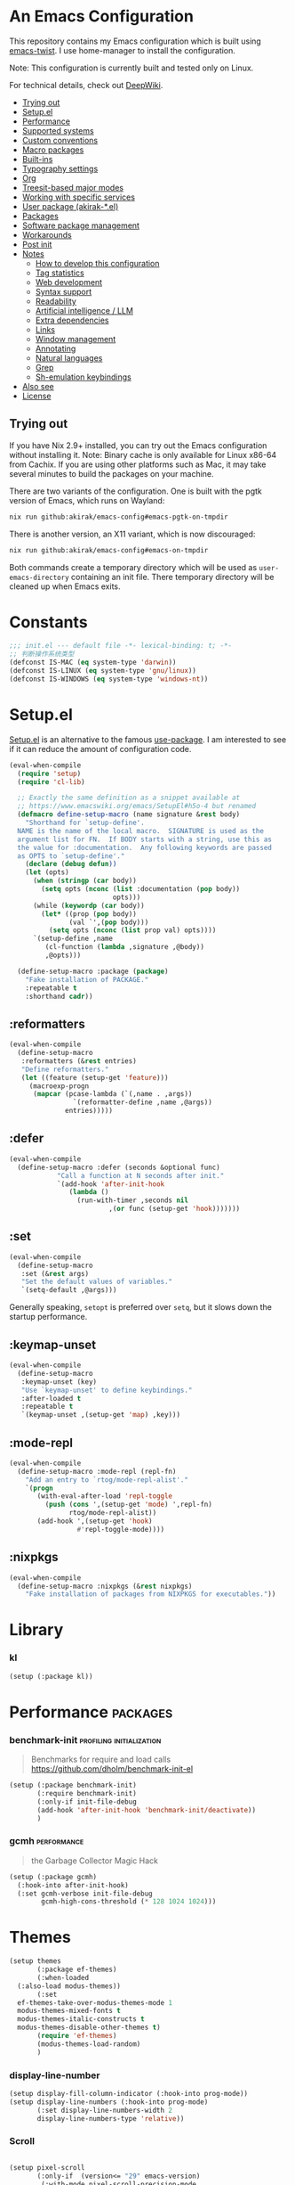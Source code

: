 # -*- org-id-link-to-org-use-id: nil; org-complete-tags-always-offer-all-agenda-tags: nil; eval: (org-make-toc-mode t) -*-
* An Emacs Configuration
:PROPERTIES:
:TOC:      :include descendants :depth 1
:END:

[[https://akirak.cachix.org][file:https://img.shields.io/badge/cachix-akirak-blue.svg]]

This repository contains my Emacs configuration which is built using [[https://github.com/akirak/emacs-twist][emacs-twist]].
I use home-manager to install the configuration.

Note: This configuration is currently built and tested only on Linux.

For technical details, check out [[https://deepwiki.com/akirak/emacs-config][DeepWiki]].

:CONTENTS:
- [[#trying-out][Trying out]]
- [[#setupel][Setup.el]]
- [[#performance][Performance]]
- [[#supported-systems][Supported systems]]
- [[#custom-conventions][Custom conventions]]
- [[#macro-packages][Macro packages]]
- [[#built-ins][Built-ins]]
- [[#typography-settings][Typography settings]]
- [[#org][Org]]
- [[#treesit-based-major-modes][Treesit-based major modes]]
- [[#working-with-specific-services][Working with specific services]]
- [[#user-package-akirak-el][User package (akirak-*.el)]]
- [[#packages][Packages]]
- [[#software-package-management][Software package management]]
- [[#workarounds][Workarounds]]
- [[#post-init][Post init]]
- [[#notes][Notes]]
  - [[#how-to-develop-this-configuration][How to develop this configuration]]
  - [[#tag-statistics][Tag statistics]]
  - [[#web-development][Web development]]
  - [[#syntax-support][Syntax support]]
  - [[#readability][Readability]]
  - [[#artificial-intelligence--llm][Artificial intelligence / LLM]]
  - [[#extra-dependencies][Extra dependencies]]
  - [[#links][Links]]
  - [[#window-management][Window management]]
  - [[#annotating][Annotating]]
  - [[#natural-languages][Natural languages]]
  - [[#grep][Grep]]
  - [[#sh-emulation-keybindings][Sh-emulation keybindings]]
- [[#also-see][Also see]]
- [[#license][License]]
:END:
** Trying out
:PROPERTIES:
:ID:       3cc635d1-7bad-4d28-946e-e204b04aafaa
:END:
If you have Nix 2.9+ installed, you can try out the Emacs configuration without installing it.
Note: Binary cache is only available for Linux x86-64 from Cachix. If you are using other platforms such as Mac, it may take several minutes to build the packages on your machine.

There are two variants of the configuration.
One is built with the pgtk version of Emacs, which runs on Wayland:

#+begin_src bash
   nix run github:akirak/emacs-config#emacs-pgtk-on-tmpdir
#+end_src

There is another version, an X11 variant, which is now discouraged:

#+begin_src bash
   nix run github:akirak/emacs-config#emacs-on-tmpdir
#+end_src

Both commands create a temporary directory which will be used as ~user-emacs-directory~ containing an init file.
There temporary directory will be cleaned up when Emacs exits.
* Constants
#+begin_src emacs-lisp
  ;;; init.el --- default file -*- lexical-binding: t; -*-
  ;; 判断操作系统类型
  (defconst IS-MAC (eq system-type 'darwin))
  (defconst IS-LINUX (eq system-type 'gnu/linux))
  (defconst IS-WINDOWS (eq system-type 'windows-nt))

#+end_src
* Setup.el
:PROPERTIES:
:SORTING_TYPE: a
:END:
[[https://git.sr.ht/~pkal/setup][Setup.el]] is an alternative to the famous [[https://github.com/jwiegley/use-package][use-package]].
I am interested to see if it can reduce the amount of configuration code.

#+begin_src emacs-lisp
  (eval-when-compile
    (require 'setup)
    (require 'cl-lib)

    ;; Exactly the same definition as a snippet available at
    ;; https://www.emacswiki.org/emacs/SetupEl#h5o-4 but renamed
    (defmacro define-setup-macro (name signature &rest body)
      "Shorthand for `setup-define'.
    NAME is the name of the local macro.  SIGNATURE is used as the
    argument list for FN.  If BODY starts with a string, use this as
    the value for :documentation.  Any following keywords are passed
    as OPTS to `setup-define'."
      (declare (debug defun))
      (let (opts)
        (when (stringp (car body))
          (setq opts (nconc (list :documentation (pop body))
                            opts)))
        (while (keywordp (car body))
          (let* ((prop (pop body))
                 (val `',(pop body)))
            (setq opts (nconc (list prop val) opts))))
        `(setup-define ,name
           (cl-function (lambda ,signature ,@body))
           ,@opts)))

    (define-setup-macro :package (package)
      "Fake installation of PACKAGE."
      :repeatable t
      :shorthand cadr))
#+end_src
** :reformatters
#+begin_src emacs-lisp
  (eval-when-compile
    (define-setup-macro
     :reformatters (&rest entries)
     "Define reformatters."
     (let ((feature (setup-get 'feature)))
       (macroexp-progn
        (mapcar (pcase-lambda (`(,name . ,args))
                  `(reformatter-define ,name ,@args))
                entries)))))
#+end_src
** :defer
#+begin_src emacs-lisp
  (eval-when-compile
    (define-setup-macro :defer (seconds &optional func)
  		      "Call a function at N seconds after init."
  		      `(add-hook 'after-init-hook
  				 (lambda ()
  				   (run-with-timer ,seconds nil
  						   ,(or func (setup-get 'hook)))))))
#+end_src
** :set

#+begin_src emacs-lisp
  (eval-when-compile
    (define-setup-macro
     :set (&rest args)
     "Set the default values of variables."
     `(setq-default ,@args)))
#+end_src

Generally speaking, ~setopt~ is preferred over ~setq~, but it slows down the startup performance.
** :keymap-unset
#+begin_src emacs-lisp
  (eval-when-compile
    (define-setup-macro
     :keymap-unset (key)
     "Use `keymap-unset' to define keybindings."
     :after-loaded t
     :repeatable t
     `(keymap-unset ,(setup-get 'map) ,key)))
#+end_src
** :mode-repl
#+begin_src emacs-lisp
  (eval-when-compile
    (define-setup-macro :mode-repl (repl-fn)
      "Add an entry to `rtog/mode-repl-alist'."
      `(progn
         (with-eval-after-load 'repl-toggle
           (push (cons ',(setup-get 'mode) ',repl-fn)
                 rtog/mode-repl-alist))
         (add-hook ',(setup-get 'hook)
                   #'repl-toggle-mode))))
#+end_src
** :nixpkgs
#+begin_src emacs-lisp
  (eval-when-compile
    (define-setup-macro :nixpkgs (&rest nixpkgs)
      "Fake installation of packages from NIXPKGS for executables."))
#+end_src
* Library
*** kl
#+begin_src emacs-lisp
  (setup (:package kl))
#+end_src
* Performance                                             :packages:
# Note: Some of these should be loaded as early as possible.
*** benchmark-init                            :profiling:initialization:
#+begin_quote
Benchmarks for require and load calls
[[https://github.com/dholm/benchmark-init-el]]
#+end_quote

#+begin_src emacs-lisp
  (setup (:package benchmark-init)
         (:require benchmark-init)
         (:only-if init-file-debug
  		 (add-hook 'after-init-hook 'benchmark-init/deactivate))
         )
#+end_src
*** gcmh                                               :performance:
#+begin_quote
the Garbage Collector Magic Hack
#+end_quote

#+begin_src emacs-lisp
  (setup (:package gcmh)
    (:hook-into after-init-hook)
    (:set gcmh-verbose init-file-debug
          gcmh-high-cons-threshold (* 128 1024 1024)))
#+end_src
* Themes
#+begin_src emacs-lisp
  (setup themes
         (:package ef-themes)
         (:when-loaded
  	(:also-load modus-themes))
         (:set
  	ef-themes-take-over-modus-themes-mode 1
  	modus-themes-mixed-fonts t
  	modus-themes-italic-constructs t
  	modus-themes-disable-other-themes t)
         (require 'ef-themes)
         (modus-themes-load-random)
         )
#+end_src
*** display-line-number
#+begin_src emacs-lisp
  (setup display-fill-column-indicator (:hook-into prog-mode))
  (setup display-line-numbers (:hook-into prog-mode)
         (:set display-line-numbers-width 2
  	     display-line-numbers-type 'relative))
#+end_src

*** Scroll
#+begin_src emacs-lisp

  (setup pixel-scroll
         (:only-if  (version<= "29" emacs-version)
  		  (:with-mode pixel-scroll-precision-mode
  			      ;; TODO: Find a better way to hook the minor mode
  			      (:hook-into find-file-hook
  					  help-mode-hook))))
#+end_src
*** Font
#+begin_src emacs-lisp
  ;; Main typeface
  (set-face-attribute 'default nil :family "M+1Code Nerd Font Propo" :height 160)

  ;; Proportionately spaced typeface
  (set-face-attribute 'variable-pitch nil :family "M+1Code Nerd Font Propo" :height 1.0)

  ;; Monospaced typeface
  (set-face-attribute 'fixed-pitch nil :family "M+1Code Nerd Font Propo" :height 1.0)

  ;; symbol fonts
  (set-fontset-font t 'symbol   (font-spec :family "Apple Symobols"     ))
  (set-fontset-font t 'symbol   (font-spec :family "Apple Color Emoji"  ))
  (set-fontset-font t 'symbol   (font-spec :family "Symbola"            ))
  (set-fontset-font t 'symbol   (font-spec :family "Noto Color Emoji"   ))
  (set-fontset-font t 'symbol   (font-spec :family "Liberation Mono"    ))
  (set-fontset-font t 'symbol   (font-spec :family "Noto Sans Symbols2" ))
  (set-fontset-font t 'symbol   (font-spec :family "Segoe UI Emoji"     ))
  (set-fontset-font t 'symbol   (font-spec :family "FreeSerif"          ))
  (set-fontset-font t 'symbol   (font-spec :family "Twitter Color Emoji"))
  ;; i18n 
  ;; East Asia: 你好, 早晨, こんにちは, 안녕하세요
  (set-fontset-font t 'han      (font-spec :family "TsangerJinKai05"   ))
  (set-fontset-font t 'kana      (font-spec :family "TsangerJinKai05"   ))
  (set-fontset-font t 'hangul      (font-spec :family "TsangerJinKai05"   ))
  (set-fontset-font t 'cjk-misc (font-spec :family "Noto Serif CJK SC" ))
  ;; Cyrillic: Привет, Здравствуйте, Здраво, Здравейте
  (set-fontset-font t 'cyrillic (font-spec :family "Noto Serif"         ))
#+end_src

**** Nerd-icons
#+begin_src emacs-lisp
  (setup nerd-icons
         (:package nerd-icons)
  )
#+end_src
*** Modeline and dashboard
#+begin_src emacs-lisp
  (setup dashboard
         (:package dashboard)
         (:set  dashboard-icon-type 'nerd-icons)
         (dashboard-setup-startup-hook)
         )

  (setup doom-modeline
         (:package doom-modeline)
         (:hook-into after-init-hook)
         (:hook size-indication-mode)
         (:hook column-number-mode)
         )
#+end_src
** Which-key
#+begin_src emacs-lisp
  (setup which-key
         (:package which-key)
         (:hook-into after-init-hook)
         (:set which-key-idle-delay 0.3)
         )
#+end_src
* Editor
** Meow
#+begin_src emacs-lisp
  (setup meow
         (:package meow)
         (:also-load kl-meow)
         (:also-load meow-tree-sitter)
         (:with-function meow-setup (:autoload-this))
         (meow-global-mode 1)
         (meow-setup)
         )
  (setup meow-tree-sitter
         (:package meow-tree-sitter)
         (:also-load treesit)
         (:when-loaded (meow-tree-sitter-register-defaults)))
#+end_src
** Treesit 
#+begin_src emacs-lisp
  (setup treesit
         (:only-if (fboundp 'treesit-available-p))
         (:also-load treesit-fold)
         )
  (setup treesit-fold
         (:only-if (fboundp 'treesit-available-p))
         (:package treesit-fold)
         )
#+end_src
** Editor-config
#+begin_src emacs-lisp
  (setup editorconfig)
#+end_src
** Fmt
#+begin_src emacs-lisp
  (setup (:package reformatter)
         (:reformatters
  	;; If you use prettier, you need to install its executable separately.
  	(prettier
  	 :program "prettier"
  	 :args (list (concat "--plugin-search-dir="
                               (expand-file-name
                                (locate-dominating-file default-directory "package.json")))
                       "--stdin-filepath" (buffer-file-name)))
  	(treefmt
  	 :program "treefmt"
  	 :args (list "--stdin" (buffer-file-name)))

  	(yamlfmt
  	 :program "yamlfmt"
  	 :args (list "-"))

  	(jq-format
  	 :program "jq"
  	 :args (list "."))

  	(biome-format
  	 :program
  	 (cond
  	  ((executable-find "bunx")
  	   "bunx"))
  	 :args (append (cond
  			((executable-find "bunx")
  			 nil))
                         (list "@biomejs/biome" "format" (buffer-file-name)
                               (concat "--stdin-file-path=" (buffer-file-name)))))))
#+end_src

#+begin_src emacs-lisp
  (setup (:package repl-toggle)
         (:set rtog/fullscreen t))
#+end_src
* Inputmethod
#+begin_src emacs-lisp
  (setup sis
         (:package sis)
         (:only-if (or IS-MAC IS-LINUX))
         (:set sis-ism-lazyman-config '(
  				     "com.apple.keylayout.UnicodeHexInput"
  				     "im.rime.inputmethod.Squirrel.Rime"
  				     )
  	     sis-global-cursor-color-mode t
  	     sis-global-respect-mode t
  	     sis-global-context-mode t
  	     sis-global-inline-mode t
  	     )
         (add-hook 'meow-insert-exit-hook #'sis-set-english)
         )

;;  (setup rime
;;         (:package rime)
;;         (:defer 1)
;;         (:set rime-user-data-dir (if IS-LINUX "~/.local/share/fcitx5/rime"
;;  				  "~/Library/Rime")
;;
;;  	     rime-show-candidate 'posframe
;;  	     rime-show-preedit 'inline
;;  	     default-input-method "rime"
;;  	     rime-inline-ascii-trigger 'shift-r
;;  	     rime-translate-keybindings '("C-f" "C-b" "C-n" "C-p" "C-g" "<left>" "<right>" "<up>" "<down>" "<prior>" "<next>" "<delete>"))
;;         )

#+end_src
* Env & shell
* Writing
** Org
#+begin_src emacs-lisp
  (setup org
         (:package org)
         (:set org-directory "~/org")
         (:with-feature org-agenda
  		      (:set
  		       ;; 时间前导0
  		       org-agenda-time-leading-zero t
  		       ;; 默认显示区间
  		       org-agenda-span 7
  		       ;; agenda view 默认从周一开始显示
  		       org-agenda-start-on-weekday 1)
  		      )
         )

  (setup org
         (:also-load org-download))
  
  (setup org-download
         (:package org-download)
         (:set   org-download-method 'directory
  	       org-download-image-dir "~/Library/Mobile Documents/com~apple~CloudDocs/Documents/org-attach"
  	       org-download-heading-lvl 'nil)
         )

  (setup org
         (:also-load org-modern))

  (setup org-modern
         (:package org-modern)
         (:hook-into org-mode-hook)
         (:set
  	;; Edit settings
  	org-auto-align-tags nil
  	org-tags-column 0
  	org-catch-invisible-edits 'show-and-error
  	org-special-ctrl-a/e t
  	org-insert-heading-respect-content t

  	;; Org styling, hide markup etc.
  	org-hide-emphasis-markers t
  	org-pretty-entities t
  	org-agenda-tags-column 0
  	org-ellipsis "…")
         (:when-loaded
  	(modify-all-frames-parameters
  	 '((right-divider-width . 40)
  	   (internal-border-width . 40)))
  	(dolist (face '(window-divider
  			window-divider-first-pixel
  			window-divider-last-pixel))
  	  (face-spec-reset-face face)
  	  (set-face-foreground face (face-attribute 'default :background)))
  	(set-face-background 'fringe (face-attribute 'default :background))
  	))
#+end_src
** Org-roam
#+begin_src emacs-lisp
  (setup org
         (:also-load org-roam))

  (setup org-roam
         (:package org-roam)
         (:set org-roam-directory (file-truename org-directory))
         (:when-loaded  (org-roam-db-autosync-mode)
  		      (setq org-id-link-to-org-use-id t)
  		      (setq org-roam-completion-everywhere t))
         )

  (setup org-roam
         (:also-load org-roam-ui))
  (setup org-roam-ui
         (:package org-roam-ui)
         (:when-loaded
  	(setq org-roam-ui-sync-theme t
                org-roam-ui-follow t
  	      org-roam-ui-update-on-save t
                org-roam-ui-open-on-start nil
  	      )
  	))

  (setup org-roam
         (:also-load org-roam-timestamps))
  (setup org-roam-timestamps
         (:package org-roam-timestamps)
         (:hook-into org-roam-mode-hook)
         (:set org-roam-timestamps-parent-file t))


  (setup org-roam
         (:also-load org-transclusion))
  (setup org-transclusion
         (:package org-transclusion)
         (:hook-into org-roam-mode-hook) )

  (setup org-roam
         (:also-load consult-org-roam))
  (setup consult-org-roam
         (:package consult-org-roam)
         (:set
  	;; Use `ripgrep' for searching with `consult-org-roam-search'
  	consult-org-roam-grep-func #'consult-ripgrep
  	;; Configure a custom narrow key for `consult-buffer'
  	consult-org-roam-buffer-narrow-key ?r
  	;; Display org-roam buffers right after non-org-roam buffers
  	;; in consult-buffer (and not down at the bottom)
  	consult-org-roam-buffer-after-buffers t
  	)
         (with-eval-after-load 'consult))
#+end_src
* Programming
** eglot
#+begin_src emacs-lisp
  (setup eglot
         (:package eglot)
         (:also-load consult-eglot)
         (:also-load consult-eglot-embark)
         (:also-load eglot-booster)
         (:set eglot-autoshutdown t)
         (defun eglot-setup-eldoc ()
  	 (setq-local eldoc-documentation-functions '(flymake-eldoc-function
  						     eglot-signature-eldoc-function
  						     eglot-hover-eldoc-function)))
         (:hook 'eglot-setup-eldoc)
         )

  (setup consult-eglot
         (:package consult-eglot)
         )

  (setup consult-eglot-embark
         (:package consult-eglot-embark)
         (with-eval-after-load 'eglot
  	 (with-eval-after-load 'embark
  	   (with-eval-after-load 'consult-eglot
  	     (require 'consult-eglot-embark))))

         (:when-loaded consult-eglot-embark-mode)
         )

  (setup eglot-booster
         (:package eglot-booster)
         (:set eglot-booster-io-only t)
         (:when-loaded (eglot-booster-mode))
         )
#+end_src
** Completion
*** Vertico, orderless and marginalia
#+begin_src emacs-lisp
  (setup orderless
         (:package orderless)
         (:set
  	completion-styles '(orderless basic)
  	completion-category-overrides '((file (styles partial-completion)))
  	completion-category-defaults nil ;; Disable defaults, use our settings
  	completion-pcm-leading-wildcard t
  	orderless-component-separator #'orderless-escapable-split-on-space
  	)
         )

  (setup vertico
         (:package vertico)
         (:also-load orderless)
         (:also-load marginalia)
         (:hook-into after-init-hook)
         (:set vertico-cycle t)
         )

  (setup marginalia
         (:package marginalia)
         (:also-load nerd-icons-completion)
         (:hook-into after-init-hook))


  (setup nerd-icons-completion
         (:package nerd-icons-completion)
         (:also-load nerd-icons)
         (:when-loaded
  	(add-hook 'marginalia-mode-hook #'nerd-icons-completion-marginalia-setup))
         )
#+end_src
*** Embark and consult
#+begin_src emacs-lisp
  (setup embark
         (:package embark))
  (setup consult
         (:package consult))
  (setup embark-consult
         (:package embark-consult)
         (with-eval-after-load 'consult
  	 (with-eval-after-load 'embark
  	   (require 'embark-consult)))
         (:with-mode embark-collect-mode
  		   (:hook consult-preview-at-point-mode))
         )
#+end_src
*** Corfu
#+begin_src emacs-lisp
  (setup corfu
         (:package corfu)
         (:with-mode global-corfu-mode
  		   (:hook-into after-init-hook))
         ;; load features
         (:also-load nerd-icons-corfu)
         (:with-feature corfu-popupinfo
  		      (:set corfu-popupinfo-delay '(0.5 . 1.0))
  		      (:hook-into corfu-mode-hook))
         (:with-feature corfu-history
  		      (:hook-into corfu-mode-hook)
  		      )
         (:set
  	corfu-auto t
  	corfu-atuo-refix 2
  	corfu-cycle t
  	corfu-preselect 'prompt
  	corfu-count 16
  	corfu-max-width 120
  	corfu-on-exact-match nil
  	corfu-quit-at-boundary     'separator
  	tab-always-indent 'complete))

  (setup nerd-icons-corfu
         (:package nerd-icons-corfu)
         (:also-load nerd-icons)
         )

  (setup cape
         (:package cape)
         (add-hook 'completion-at-point-functions #'cape-dabbrev)
         (add-hook 'completion-at-point-functions #'cape-file)
         (add-hook 'completion-at-point-functions #'cape-elisp-block)
         )
#+end_src
*** snippest

#+begin_src emacs-lisp

  (setup tempel
         (:package tempel)
         (:also-load tempel-collection)
         (:set tempel-trigger-prefix "<")


         ;; Setup completion at point
         (defun tempel-setup-capf ()
  	 ;; Add the Tempel Capf to `completion-at-point-functions'.
  	 ;; `tempel-expand' only triggers on exact matches. Alternatively use
  	 ;; `tempel-complete' if you want to see all matches, but then you
  	 ;; should also configure `tempel-trigger-prefix', such that Tempel
  	 ;; does not trigger too often when you don't expect it. NOTE: We add
  	 ;; `tempel-expand' *before* the main programming mode Capf, such
  	 ;; that it will be tried first.
  	 (setq-local completion-at-point-functions
  		     (cons #'tempel-expand
  			   completion-at-point-functions)))

         (add-hook 'conf-mode-hook 'tempel-setup-capf)
         (add-hook 'prog-mode-hook 'tempel-setup-capf)
         (add-hook 'text-mode-hook 'tempel-setup-capf)

         )

  (setup tempel-collection
         (:package tempel-collection)
         )
#+end_src
* tools
** Version Control (Git)
#+begin_src emacs-lisp

  (setup magit
         (:package magit)
         (:also-load forge)
         )

  (setup forge
         (:package forge))

  (setup diff-hl
         (:package diff-hl))

  (setup smerge-mode)
#+end_src
** Env
#+begin_src emacs-lisp
  (setup envrc
         (:package envrc)
         (:with-mode envrc-global-mode
  		   (:hook-into after-init-hook)))

  (setup direnv
         (:package direnv)
         
  )
  	      
#+end_src
** Project
#+begin_src emacs-lisp
  (setup projectile
         (:package projectile)
         (projectile-mode +1)
         )
#+end_src
** File
#+begin_src emacs-lisp
  (setup dired
         (:also-load nerd-icons-dired))

  (setup nerd-icons-dired
         (:hook-into dired-mode-hook))

  (setup dired
         (:also-load dirvish))
  (setup dirvish
         (:package dirvish)
         )

  (setup dired
         (:also-load diredfl))
  (setup diredfl
         (:package diredfl)
    )

#+end_src
** Terminal
#+begin_src emacs-lisp
  (setup eat (:package eat))
#+end_src
** Debugger
#+begin_src emacs-lisp
  (setup dape
         (:package dape)
         (:set
  	dape-buffer-window-arrangement 'right
  	dape-inlay-hints t)
         (:when-loaded
  	(add-hook after-init-hook 'daep-breakpoint-load)
  	(add-hook kill-emasc-hook 'dape-breakpoint-save)
  	(add-hook dape-compile-hook  'kill-buffer)
  	))
#+end_src
* Lang
** Nix
#+begin_src emacs-lisp
  (setup nix-mode
         (:package nix-mode))
  (setup nix-ts-mode
         (:package nix-ts-mode)
         (:file-match "\\.nix\\'")
         (:mode-repl nix-repl)
         ;; Install alejandra for reformatting.
         (:nixpkgs nixfmt)
         (:reformatters
    	;; nixfmt-rfc-style is now recommended, but keep alejandra until I finish
    	;; migration
    	(nixfmt-rfc-style :program "nixfmt"))
         (:with-mode nix-base-mode
    		   (:hook eglot-ensure)
    		   )
         )
  (setup json-mode
         (:file-match "/flake\\.lock\\'"))
#+end_src
** Java
#+begin_src emacs-lisp
  (setup java-mode
         (:package json-mode)
         (:file-match "\\.java\\'" )
         )


  (setup eglot-java
         (:package eglot-java)
         (:hook-into java-base-mode-hook)
         )
#+end_src
** Scala
#+begin_src emacs-lisp
  (setup scala-ts-mode
         (:package scala-ts-mode)
         )
#+end_src
** Gradle

** Python
#+begin_src emacs-lisp
  (setup python-mode
         (:file-match "\\.py\\'")
         )

  (setup lazy-ruff
         (:package lazy-ruff)
  )


  (setup pet
         (:package pet)
         (:hook-into python-base-mode-hook))
#+end_src
** Json
#+begin_src emacs-lisp
  (setup json-ts-mode
         (:file-match "\\.js\\(?:on\\|[hl]int\\(?:rc\\)?\\)\\'")
         (:with-feature json-snatcher)
         )
#+end_src
** Just
#+begin_src emacs-lisp
  (setup just-mode
         (:package just-mode)
         (:file-match
  	"/[Jj]ustfile\\'"
  	"\\.[Jj]ust\\(file\\)?\\'" )
         )
  (setup justl
         (:package justl))
#+end_src
** Yaml
#+begin_src emacs-lisp
  (setup yaml-ts-mode)
#+end_src
** Docker
#+begin_src emacs-lisp
  (setup dockerfile-ts-mode
    (:file-match ".*Dockerfile\\'")
  )
#+end_src
